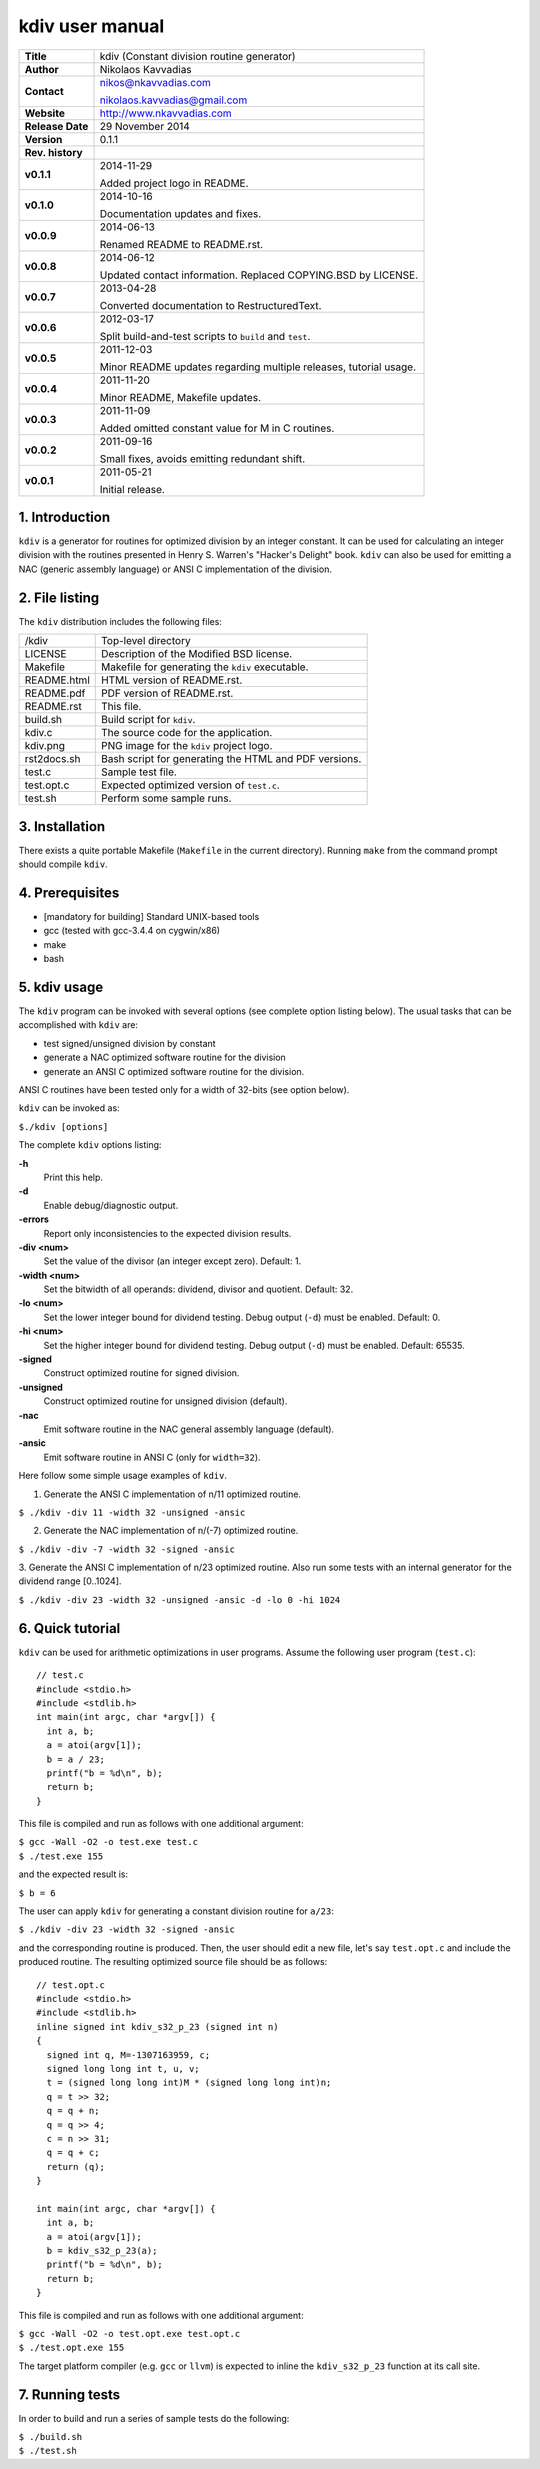 ==================
 kdiv user manual
==================

.. image:: kdiv.png
   :scale: 25 %
   :align: center 

+-------------------+----------------------------------------------------------+
| **Title**         | kdiv (Constant division routine generator)               |
+-------------------+----------------------------------------------------------+
| **Author**        | Nikolaos Kavvadias                                       |
+-------------------+----------------------------------------------------------+
| **Contact**       | nikos@nkavvadias.com                                     |
|                   |                                                          |
|                   | nikolaos.kavvadias@gmail.com                             |
+-------------------+----------------------------------------------------------+
| **Website**       | http://www.nkavvadias.com                                |
+-------------------+----------------------------------------------------------+
| **Release Date**  | 29 November 2014                                         |
+-------------------+----------------------------------------------------------+
| **Version**       | 0.1.1                                                    |
+-------------------+----------------------------------------------------------+
| **Rev. history**  |                                                          |
+-------------------+----------------------------------------------------------+
|        **v0.1.1** | 2014-11-29                                               |
|                   |                                                          |
|                   | Added project logo in README.                            |
+-------------------+----------------------------------------------------------+
|        **v0.1.0** | 2014-10-16                                               |
|                   |                                                          |
|                   | Documentation updates and fixes.                         |
+-------------------+----------------------------------------------------------+
|        **v0.0.9** | 2014-06-13                                               |
|                   |                                                          |
|                   | Renamed README to README.rst.                            |
+-------------------+----------------------------------------------------------+
|        **v0.0.8** | 2014-06-12                                               |
|                   |                                                          |
|                   | Updated contact information. Replaced COPYING.BSD by     |
|                   | LICENSE.                                                 |
+-------------------+----------------------------------------------------------+
|        **v0.0.7** | 2013-04-28                                               |
|                   |                                                          |
|                   | Converted documentation to RestructuredText.             |
+-------------------+----------------------------------------------------------+
|        **v0.0.6** | 2012-03-17                                               |
|                   |                                                          |
|                   | Split build-and-test scripts to ``build`` and ``test``.  |
+-------------------+----------------------------------------------------------+
|        **v0.0.5** | 2011-12-03                                               |
|                   |                                                          |
|                   | Minor README updates regarding multiple releases,        |
|                   | tutorial usage.                                          |
+-------------------+----------------------------------------------------------+
|        **v0.0.4** | 2011-11-20                                               |
|                   |                                                          |
|                   | Minor README, Makefile updates.                          |
+-------------------+----------------------------------------------------------+
|        **v0.0.3** | 2011-11-09                                               |
|                   |                                                          |
|                   | Added omitted constant value for M in C routines.        |
+-------------------+----------------------------------------------------------+
|        **v0.0.2** | 2011-09-16                                               |
|                   |                                                          |
|                   | Small fixes, avoids emitting redundant shift.            |
+-------------------+----------------------------------------------------------+
|        **v0.0.1** | 2011-05-21                                               |
|                   |                                                          |
|                   | Initial release.                                         |
+-------------------+----------------------------------------------------------+

.. _Link: http://to-be-determined


1. Introduction
===============

``kdiv`` is a generator for routines for optimized division by an integer 
constant. It can be used for calculating an integer division with the routines
presented in Henry S. Warren's "Hacker's Delight" book. ``kdiv`` can also be 
used for emitting a NAC (generic assembly language) or ANSI C implementation of 
the division.


2. File listing
===============

The ``kdiv`` distribution includes the following files:

+---------------------+--------------------------------------------------------+
| /kdiv               | Top-level directory                                    |
+---------------------+--------------------------------------------------------+
| LICENSE             | Description of the Modified BSD license.               |
+---------------------+--------------------------------------------------------+
| Makefile            | Makefile for generating the ``kdiv`` executable.       |
+---------------------+--------------------------------------------------------+
| README.html         | HTML version of README.rst.                            |
+---------------------+--------------------------------------------------------+
| README.pdf          | PDF version of README.rst.                             |
+---------------------+--------------------------------------------------------+
| README.rst          | This file.                                             |
+---------------------+--------------------------------------------------------+
| build.sh            | Build script for ``kdiv``.                             |
+---------------------+--------------------------------------------------------+
| kdiv.c              | The source code for the application.                   |
+---------------------+--------------------------------------------------------+
| kdiv.png            | PNG image for the ``kdiv`` project logo.               |
+---------------------+--------------------------------------------------------+
| rst2docs.sh         | Bash script for generating the HTML and PDF versions.  |
+---------------------+--------------------------------------------------------+
| test.c              | Sample test file.                                      |
+---------------------+--------------------------------------------------------+
| test.opt.c          | Expected optimized version of ``test.c``.              |
+---------------------+--------------------------------------------------------+
| test.sh             | Perform some sample runs.                              |
+---------------------+--------------------------------------------------------+


3. Installation
===============

There exists a quite portable Makefile (``Makefile`` in the current directory).
Running ``make`` from the command prompt should compile ``kdiv``.


4. Prerequisites
================

- [mandatory for building] Standard UNIX-based tools
- gcc (tested with gcc-3.4.4 on cygwin/x86)
- make
- bash


5. kdiv usage
=============

The ``kdiv`` program can be invoked with several options (see complete option 
listing below). The usual tasks that can be accomplished with ``kdiv`` are:

- test signed/unsigned division by constant
- generate a NAC optimized software routine for the division
- generate an ANSI C optimized software routine for the division.

ANSI C routines have been tested only for a width of 32-bits (see option 
below).

``kdiv`` can be invoked as:

| ``$./kdiv [options]``

The complete ``kdiv`` options listing:

**-h**
  Print this help.
  
**-d**
  Enable debug/diagnostic output.
  
**-errors**
  Report only inconsistencies to the expected division results.
  
**-div <num>**
  Set the value of the divisor (an integer except zero). 
  Default: 1.
  
**-width <num>**
  Set the bitwidth of all operands: dividend, divisor and quotient. 
  Default: 32.

**-lo <num>**
  Set the lower integer bound for dividend testing. Debug output (``-d``) 
  must be enabled. Default: 0.

**-hi <num>**
  Set the higher integer bound for dividend testing. Debug output (``-d``) 
  must be enabled. Default: 65535.
  
**-signed**
  Construct optimized routine for signed division.

**-unsigned**
  Construct optimized routine for unsigned division (default).
  
**-nac**
  Emit software routine in the NAC general assembly language (default).
  
**-ansic**
  Emit software routine in ANSI C (only for ``width=32``).

Here follow some simple usage examples of ``kdiv``.

1. Generate the ANSI C implementation of n/11 optimized routine.

| ``$ ./kdiv -div 11 -width 32 -unsigned -ansic``
  
2. Generate the NAC implementation of n/(-7) optimized routine.

| ``$ ./kdiv -div -7 -width 32 -signed -ansic``
  
3. Generate the ANSI C implementation of n/23 optimized routine. 
Also run some tests with an internal generator for the dividend 
range [0..1024].

| ``$ ./kdiv -div 23 -width 32 -unsigned -ansic -d -lo 0 -hi 1024``


6. Quick tutorial
=================

``kdiv`` can be used for arithmetic optimizations in user programs. Assume 
the following user program (``test.c``):

::

  // test.c
  #include <stdio.h>
  #include <stdlib.h>
  int main(int argc, char *argv[]) {
    int a, b;
    a = atoi(argv[1]);
    b = a / 23;
    printf("b = %d\n", b);
    return b;
  }

This file is compiled and run as follows with one additional argument:

| ``$ gcc -Wall -O2 -o test.exe test.c``
| ``$ ./test.exe 155``

and the expected result is:

| ``$ b = 6``

The user can apply ``kdiv`` for generating a constant division routine for ``a/23``:

| ``$ ./kdiv -div 23 -width 32 -signed -ansic``
  
and the corresponding routine is produced. Then, the user should edit a new 
file, let's say ``test.opt.c`` and include the produced routine. The resulting 
optimized source file should be as follows:

::

  // test.opt.c
  #include <stdio.h>
  #include <stdlib.h>
  inline signed int kdiv_s32_p_23 (signed int n)
  {
    signed int q, M=-1307163959, c;
    signed long long int t, u, v;
    t = (signed long long int)M * (signed long long int)n;
    q = t >> 32;
    q = q + n;
    q = q >> 4;
    c = n >> 31;
    q = q + c;
    return (q);
  }

  int main(int argc, char *argv[]) {
    int a, b;
    a = atoi(argv[1]);
    b = kdiv_s32_p_23(a);
    printf("b = %d\n", b);
    return b;
  }

This file is compiled and run as follows with one additional argument:

| ``$ gcc -Wall -O2 -o test.opt.exe test.opt.c``
| ``$ ./test.opt.exe 155``
 
The target platform compiler (e.g. ``gcc`` or ``llvm``) is expected to inline the 
``kdiv_s32_p_23`` function at its call site.


7. Running tests
================

In order to build and run a series of sample tests do the following:

| ``$ ./build.sh``
| ``$ ./test.sh``

